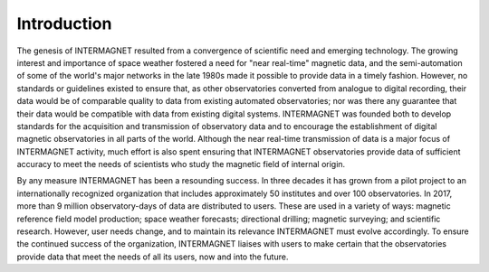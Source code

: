 .. _inter_intro:

Introduction
============

The genesis of INTERMAGNET resulted from a convergence of
scientific need and emerging technology. The growing interest
and importance of space weather fostered a need for "near
real-time" magnetic data, and the semi-automation of some of
the world's major networks in the late 1980s made it possible
to provide data in a timely fashion. However, no standards or
guidelines existed to ensure that, as other observatories
converted from analogue to digital recording, their data would
be of comparable quality to data from existing automated
observatories; nor was there any guarantee that their data
would be compatible with data from existing digital systems.
INTERMAGNET was founded both to develop standards for the
acquisition and transmission of observatory data and to
encourage the establishment of digital magnetic observatories
in all parts of the world. Although the near real-time
transmission of data is a major focus of INTERMAGNET activity,
much effort is also spent ensuring that INTERMAGNET
observatories provide data of sufficient accuracy to meet the
needs of scientists who study the magnetic field of internal origin.

By any measure INTERMAGNET has been a resounding success. In
three decades it has grown from a pilot project to an
internationally recognized organization that includes
approximately 50 institutes and over 100 observatories. In
2017, more than 9 million observatory-days of data are
distributed to users. These are used in a variety of ways:
magnetic reference field model production; space weather
forecasts; directional drilling; magnetic surveying; and
scientific research.
However, user needs change, and to maintain its relevance
INTERMAGNET must evolve accordingly. To ensure the continued
success of the organization, INTERMAGNET liaises with users to
make certain that the observatories provide data that meet the
needs of all its users, now and into the future.